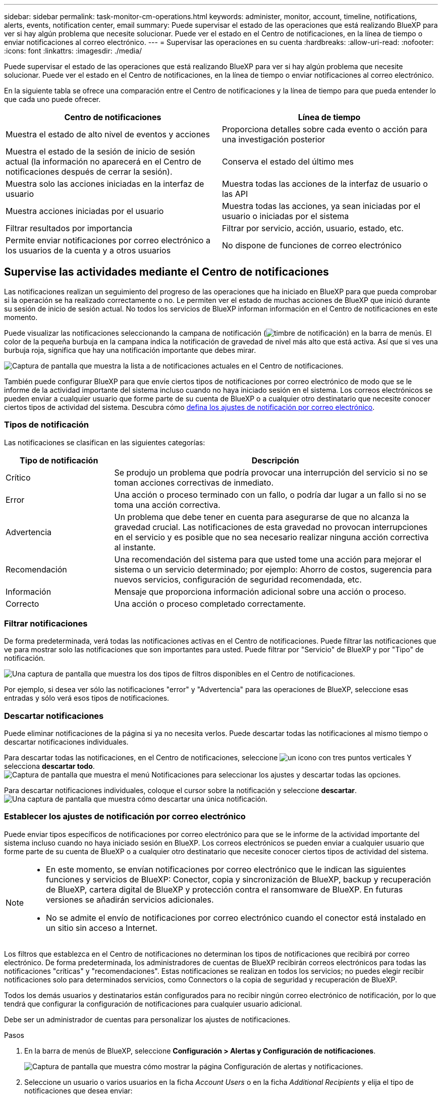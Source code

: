 ---
sidebar: sidebar 
permalink: task-monitor-cm-operations.html 
keywords: administer, monitor, account, timeline, notifications, alerts, events, notification center, email 
summary: Puede supervisar el estado de las operaciones que está realizando BlueXP para ver si hay algún problema que necesite solucionar. Puede ver el estado en el Centro de notificaciones, en la línea de tiempo o enviar notificaciones al correo electrónico. 
---
= Supervisar las operaciones en su cuenta
:hardbreaks:
:allow-uri-read: 
:nofooter: 
:icons: font
:linkattrs: 
:imagesdir: ./media/


[role="lead"]
Puede supervisar el estado de las operaciones que está realizando BlueXP para ver si hay algún problema que necesite solucionar. Puede ver el estado en el Centro de notificaciones, en la línea de tiempo o enviar notificaciones al correo electrónico.

En la siguiente tabla se ofrece una comparación entre el Centro de notificaciones y la línea de tiempo para que pueda entender lo que cada uno puede ofrecer.

[cols="47,47"]
|===
| Centro de notificaciones | Línea de tiempo 


| Muestra el estado de alto nivel de eventos y acciones | Proporciona detalles sobre cada evento o acción para una investigación posterior 


| Muestra el estado de la sesión de inicio de sesión actual (la información no aparecerá en el Centro de notificaciones después de cerrar la sesión). | Conserva el estado del último mes 


| Muestra solo las acciones iniciadas en la interfaz de usuario | Muestra todas las acciones de la interfaz de usuario o las API 


| Muestra acciones iniciadas por el usuario | Muestra todas las acciones, ya sean iniciadas por el usuario o iniciadas por el sistema 


| Filtrar resultados por importancia | Filtrar por servicio, acción, usuario, estado, etc. 


| Permite enviar notificaciones por correo electrónico a los usuarios de la cuenta y a otros usuarios | No dispone de funciones de correo electrónico 
|===


== Supervise las actividades mediante el Centro de notificaciones

Las notificaciones realizan un seguimiento del progreso de las operaciones que ha iniciado en BlueXP para que pueda comprobar si la operación se ha realizado correctamente o no. Le permiten ver el estado de muchas acciones de BlueXP que inició durante su sesión de inicio de sesión actual. No todos los servicios de BlueXP informan información en el Centro de notificaciones en este momento.

Puede visualizar las notificaciones seleccionando la campana de notificación (image:icon_bell.png["timbre de notificación"]) en la barra de menús. El color de la pequeña burbuja en la campana indica la notificación de gravedad de nivel más alto que está activa. Así que si ves una burbuja roja, significa que hay una notificación importante que debes mirar.

image:screenshot_notification_full.png["Captura de pantalla que muestra la lista a de notificaciones actuales en el Centro de notificaciones."]

También puede configurar BlueXP para que envíe ciertos tipos de notificaciones por correo electrónico de modo que se le informe de la actividad importante del sistema incluso cuando no haya iniciado sesión en el sistema. Los correos electrónicos se pueden enviar a cualquier usuario que forme parte de su cuenta de BlueXP o a cualquier otro destinatario que necesite conocer ciertos tipos de actividad del sistema. Descubra cómo <<Establecer los ajustes de notificación por correo electrónico,defina los ajustes de notificación por correo electrónico>>.



=== Tipos de notificación

Las notificaciones se clasifican en las siguientes categorías:

[cols="20,60"]
|===
| Tipo de notificación | Descripción 


| Crítico | Se produjo un problema que podría provocar una interrupción del servicio si no se toman acciones correctivas de inmediato. 


| Error | Una acción o proceso terminado con un fallo, o podría dar lugar a un fallo si no se toma una acción correctiva. 


| Advertencia | Un problema que debe tener en cuenta para asegurarse de que no alcanza la gravedad crucial. Las notificaciones de esta gravedad no provocan interrupciones en el servicio y es posible que no sea necesario realizar ninguna acción correctiva al instante. 


| Recomendación | Una recomendación del sistema para que usted tome una acción para mejorar el sistema o un servicio determinado; por ejemplo: Ahorro de costos, sugerencia para nuevos servicios, configuración de seguridad recomendada, etc. 


| Información | Mensaje que proporciona información adicional sobre una acción o proceso. 


| Correcto | Una acción o proceso completado correctamente. 
|===


=== Filtrar notificaciones

De forma predeterminada, verá todas las notificaciones activas en el Centro de notificaciones. Puede filtrar las notificaciones que ve para mostrar solo las notificaciones que son importantes para usted. Puede filtrar por "Servicio" de BlueXP y por "Tipo" de notificación.

image:screenshot_notification_filters.png["Una captura de pantalla que muestra los dos tipos de filtros disponibles en el Centro de notificaciones."]

Por ejemplo, si desea ver sólo las notificaciones "error" y "Advertencia" para las operaciones de BlueXP, seleccione esas entradas y sólo verá esos tipos de notificaciones.



=== Descartar notificaciones

Puede eliminar notificaciones de la página si ya no necesita verlos. Puede descartar todas las notificaciones al mismo tiempo o descartar notificaciones individuales.

Para descartar todas las notificaciones, en el Centro de notificaciones, seleccione image:button_3_vert_dots.png["un icono con tres puntos verticales"] Y selecciona *descartar todo*.
image:screenshot_notification_menu.png["Captura de pantalla que muestra el menú Notificaciones para seleccionar los ajustes y descartar todas las opciones."]

Para descartar notificaciones individuales, coloque el cursor sobre la notificación y seleccione *descartar*.
image:screenshot_notification_dismiss1.png["Una captura de pantalla que muestra cómo descartar una única notificación."]



=== Establecer los ajustes de notificación por correo electrónico

Puede enviar tipos específicos de notificaciones por correo electrónico para que se le informe de la actividad importante del sistema incluso cuando no haya iniciado sesión en BlueXP. Los correos electrónicos se pueden enviar a cualquier usuario que forme parte de su cuenta de BlueXP o a cualquier otro destinatario que necesite conocer ciertos tipos de actividad del sistema.

[NOTE]
====
* En este momento, se envían notificaciones por correo electrónico que le indican las siguientes funciones y servicios de BlueXP: Conector, copia y sincronización de BlueXP, backup y recuperación de BlueXP, cartera digital de BlueXP y protección contra el ransomware de BlueXP. En futuras versiones se añadirán servicios adicionales.
* No se admite el envío de notificaciones por correo electrónico cuando el conector está instalado en un sitio sin acceso a Internet.


====
Los filtros que establezca en el Centro de notificaciones no determinan los tipos de notificaciones que recibirá por correo electrónico. De forma predeterminada, los administradores de cuentas de BlueXP recibirán correos electrónicos para todas las notificaciones "críticas" y "recomendaciones". Estas notificaciones se realizan en todos los servicios; no puedes elegir recibir notificaciones solo para determinados servicios, como Connectors o la copia de seguridad y recuperación de BlueXP.

Todos los demás usuarios y destinatarios están configurados para no recibir ningún correo electrónico de notificación, por lo que tendrá que configurar la configuración de notificaciones para cualquier usuario adicional.

Debe ser un administrador de cuentas para personalizar los ajustes de notificaciones.

.Pasos
. En la barra de menús de BlueXP, seleccione *Configuración > Alertas y Configuración de notificaciones*.
+
image:screenshot-settings-notifications.png["Captura de pantalla que muestra cómo mostrar la página Configuración de alertas y notificaciones."]

. Seleccione un usuario o varios usuarios en la ficha _Account Users_ o en la ficha _Additional Recipients_ y elija el tipo de notificaciones que desea enviar:
+
** Para realizar cambios para un único usuario, seleccione el menú en la columna Notificaciones de ese usuario, compruebe los tipos de notificaciones que se van a enviar y seleccione *aplicar*.
** Para realizar cambios en varios usuarios, marque la casilla de cada usuario, seleccione *Administrar notificaciones por correo electrónico*, seleccione los tipos de notificaciones que desea enviar y seleccione *aplicar*.


+
image:screenshot-change-notifications.png["Captura de pantalla que muestra cómo cambiar las notificaciones de varios usuarios."]





=== Añada otros destinatarios de correo electrónico

Los usuarios que aparecen en la ficha _Account Users_ se rellenan automáticamente desde los usuarios de su cuenta de BlueXP (desde la link:task-managing-netapp-accounts.html#create-and-manage-users["Gestionar cuenta"]). Puede agregar direcciones de correo electrónico en la ficha _Additional Recipients_ para otras personas o grupos que no tienen acceso a BlueXP, pero que necesitan recibir notificaciones sobre ciertos tipos de alertas y notificaciones.

.Pasos
. En la página Configuración de alertas y notificaciones, seleccione *Agregar nuevos destinatarios*.
+
image:screenshot-add-email-recipient.png["Captura de pantalla que muestra cómo añadir nuevos destinatarios de correo electrónico para alertas y notificaciones."]

. Introduzca el nombre, la dirección de correo electrónico y seleccione los tipos de notificaciones que recibirá el destinatario y seleccione *Agregar nuevo destinatario*.




== Auditar la actividad de usuario en su cuenta

La línea de tiempo de BlueXP muestra las acciones que los usuarios han completado para administrar su cuenta. Esto incluye acciones de gestión como asociar usuarios, crear áreas de trabajo, crear conectores y mucho más.

La comprobación de la línea de tiempo puede ser útil si necesita identificar quién realizó una acción específica o si necesita identificar el estado de una acción.

.Pasos
. En la barra de menús de BlueXP, seleccione *Configuración > línea de tiempo*.
. En los filtros, seleccione *Servicio*, active *Cliente* y seleccione *aplicar*.


.Resultado
La línea de tiempo se actualiza para mostrar las acciones de gestión de cuentas.
